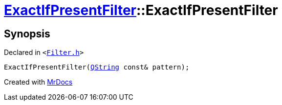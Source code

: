 [#ExactIfPresentFilter-2constructor]
= xref:ExactIfPresentFilter.adoc[ExactIfPresentFilter]::ExactIfPresentFilter
:relfileprefix: ../
:mrdocs:


== Synopsis

Declared in `&lt;https://github.com/PrismLauncher/PrismLauncher/blob/develop/launcher/Filter.h#L34[Filter&period;h]&gt;`

[source,cpp,subs="verbatim,replacements,macros,-callouts"]
----
ExactIfPresentFilter(xref:QString.adoc[QString] const& pattern);
----



[.small]#Created with https://www.mrdocs.com[MrDocs]#

